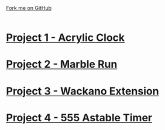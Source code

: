 #+STARTUP:indent
#+HTML_HEAD: <link rel="stylesheet" type="text/css" href="css/styles.css"/>
#+HTML_HEAD_EXTRA: <link href='http://fonts.googleapis.com/css?family=Ubuntu+Mono|Ubuntu' rel='stylesheet' type='text/css'>
#+BEGIN_COMMENT
#+STYLE: <link rel="stylesheet" type="text/css" href="css/styles.css"/>
#+STYLE: <link href='http://fonts.googleapis.com/css?family=Ubuntu+Mono|Ubuntu' rel='stylesheet' type='text/css'>
#+END_COMMENT
#+OPTIONS: f:nil author:nil num:1 creator:nil timestamp:nil 

#+TITLE: 
#+AUTHOR: Clinton Delport
#+OPTIONS: toc:nil f:nil author:nil num:nil creator:nil timestamp:nil 

#+BEGIN_HTML
<div class=ribbon>
<a href="https://github.com/stcd11/X-SC-Extension">Fork me on GitHub</a>
</div>
<center>
<br>
<img src=img/inspiration.jpg width=50%>
</center>
#+END_HTML
* [[file:1.html][Project 1 - Acrylic Clock]]
:PROPERTIES:
:HTML_CONTAINER_CLASS: activity
:END:
* [[file:2.html][Project 2 - Marble Run ]]
:PROPERTIES:
:HTML_CONTAINER_CLASS: activity
:END:
* [[file:3.html][Project 3 - Wackano Extension]]
:PROPERTIES:
:HTML_CONTAINER_CLASS: activity
:END:
* [[file:3.html][Project 4 - 555 Astable Timer]]
:PROPERTIES:
:HTML_CONTAINER_CLASS: activity
:END:      
